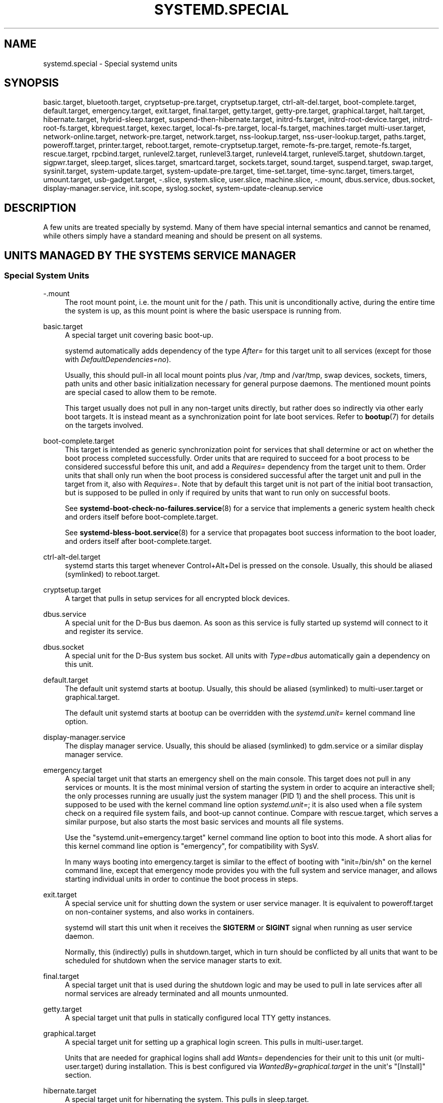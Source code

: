 '\" t
.TH "SYSTEMD\&.SPECIAL" "7" "" "systemd 243" "systemd.special"
.\" -----------------------------------------------------------------
.\" * Define some portability stuff
.\" -----------------------------------------------------------------
.\" ~~~~~~~~~~~~~~~~~~~~~~~~~~~~~~~~~~~~~~~~~~~~~~~~~~~~~~~~~~~~~~~~~
.\" http://bugs.debian.org/507673
.\" http://lists.gnu.org/archive/html/groff/2009-02/msg00013.html
.\" ~~~~~~~~~~~~~~~~~~~~~~~~~~~~~~~~~~~~~~~~~~~~~~~~~~~~~~~~~~~~~~~~~
.ie \n(.g .ds Aq \(aq
.el       .ds Aq '
.\" -----------------------------------------------------------------
.\" * set default formatting
.\" -----------------------------------------------------------------
.\" disable hyphenation
.nh
.\" disable justification (adjust text to left margin only)
.ad l
.\" -----------------------------------------------------------------
.\" * MAIN CONTENT STARTS HERE *
.\" -----------------------------------------------------------------
.SH "NAME"
systemd.special \- Special systemd units
.SH "SYNOPSIS"
.PP
basic\&.target,
bluetooth\&.target,
cryptsetup\-pre\&.target,
cryptsetup\&.target,
ctrl\-alt\-del\&.target,
boot\-complete\&.target,
default\&.target,
emergency\&.target,
exit\&.target,
final\&.target,
getty\&.target,
getty\-pre\&.target,
graphical\&.target,
halt\&.target,
hibernate\&.target,
hybrid\-sleep\&.target,
suspend\-then\-hibernate\&.target,
initrd\-fs\&.target,
initrd\-root\-device\&.target,
initrd\-root\-fs\&.target,
kbrequest\&.target,
kexec\&.target,
local\-fs\-pre\&.target,
local\-fs\&.target,
machines\&.target
multi\-user\&.target,
network\-online\&.target,
network\-pre\&.target,
network\&.target,
nss\-lookup\&.target,
nss\-user\-lookup\&.target,
paths\&.target,
poweroff\&.target,
printer\&.target,
reboot\&.target,
remote\-cryptsetup\&.target,
remote\-fs\-pre\&.target,
remote\-fs\&.target,
rescue\&.target,
rpcbind\&.target,
runlevel2\&.target,
runlevel3\&.target,
runlevel4\&.target,
runlevel5\&.target,
shutdown\&.target,
sigpwr\&.target,
sleep\&.target,
slices\&.target,
smartcard\&.target,
sockets\&.target,
sound\&.target,
suspend\&.target,
swap\&.target,
sysinit\&.target,
system\-update\&.target,
system\-update\-pre\&.target,
time\-set\&.target,
time\-sync\&.target,
timers\&.target,
umount\&.target,
usb\-gadget\&.target,
\-\&.slice,
system\&.slice,
user\&.slice,
machine\&.slice,
\-\&.mount,
dbus\&.service,
dbus\&.socket,
display\-manager\&.service,
init\&.scope,
syslog\&.socket,
system\-update\-cleanup\&.service
.SH "DESCRIPTION"
.PP
A few units are treated specially by systemd\&. Many of them have special internal semantics and cannot be renamed, while others simply have a standard meaning and should be present on all systems\&.
.SH "UNITS MANAGED BY THE SYSTEM\*(AQS SERVICE MANAGER"
.SS "Special System Units"
.PP
\-\&.mount
.RS 4
The root mount point, i\&.e\&. the mount unit for the
/
path\&. This unit is unconditionally active, during the entire time the system is up, as this mount point is where the basic userspace is running from\&.
.RE
.PP
basic\&.target
.RS 4
A special target unit covering basic boot\-up\&.
.sp
systemd automatically adds dependency of the type
\fIAfter=\fR
for this target unit to all services (except for those with
\fIDefaultDependencies=no\fR)\&.
.sp
Usually, this should pull\-in all local mount points plus
/var,
/tmp
and
/var/tmp, swap devices, sockets, timers, path units and other basic initialization necessary for general purpose daemons\&. The mentioned mount points are special cased to allow them to be remote\&.
.sp
This target usually does not pull in any non\-target units directly, but rather does so indirectly via other early boot targets\&. It is instead meant as a synchronization point for late boot services\&. Refer to
\fBbootup\fR(7)
for details on the targets involved\&.
.RE
.PP
boot\-complete\&.target
.RS 4
This target is intended as generic synchronization point for services that shall determine or act on whether the boot process completed successfully\&. Order units that are required to succeed for a boot process to be considered successful before this unit, and add a
\fIRequires=\fR
dependency from the target unit to them\&. Order units that shall only run when the boot process is considered successful after the target unit and pull in the target from it, also with
\fIRequires=\fR\&. Note that by default this target unit is not part of the initial boot transaction, but is supposed to be pulled in only if required by units that want to run only on successful boots\&.
.sp
See
\fBsystemd-boot-check-no-failures.service\fR(8)
for a service that implements a generic system health check and orders itself before
boot\-complete\&.target\&.
.sp
See
\fBsystemd-bless-boot.service\fR(8)
for a service that propagates boot success information to the boot loader, and orders itself after
boot\-complete\&.target\&.
.RE
.PP
ctrl\-alt\-del\&.target
.RS 4
systemd starts this target whenever Control+Alt+Del is pressed on the console\&. Usually, this should be aliased (symlinked) to
reboot\&.target\&.
.RE
.PP
cryptsetup\&.target
.RS 4
A target that pulls in setup services for all encrypted block devices\&.
.RE
.PP
dbus\&.service
.RS 4
A special unit for the D\-Bus bus daemon\&. As soon as this service is fully started up systemd will connect to it and register its service\&.
.RE
.PP
dbus\&.socket
.RS 4
A special unit for the D\-Bus system bus socket\&. All units with
\fIType=dbus\fR
automatically gain a dependency on this unit\&.
.RE
.PP
default\&.target
.RS 4
The default unit systemd starts at bootup\&. Usually, this should be aliased (symlinked) to
multi\-user\&.target
or
graphical\&.target\&.
.sp
The default unit systemd starts at bootup can be overridden with the
\fIsystemd\&.unit=\fR
kernel command line option\&.
.RE
.PP
display\-manager\&.service
.RS 4
The display manager service\&. Usually, this should be aliased (symlinked) to
gdm\&.service
or a similar display manager service\&.
.RE
.PP
emergency\&.target
.RS 4
A special target unit that starts an emergency shell on the main console\&. This target does not pull in any services or mounts\&. It is the most minimal version of starting the system in order to acquire an interactive shell; the only processes running are usually just the system manager (PID 1) and the shell process\&. This unit is supposed to be used with the kernel command line option
\fIsystemd\&.unit=\fR; it is also used when a file system check on a required file system fails, and boot\-up cannot continue\&. Compare with
rescue\&.target, which serves a similar purpose, but also starts the most basic services and mounts all file systems\&.
.sp
Use the
"systemd\&.unit=emergency\&.target"
kernel command line option to boot into this mode\&. A short alias for this kernel command line option is
"emergency", for compatibility with SysV\&.
.sp
In many ways booting into
emergency\&.target
is similar to the effect of booting with
"init=/bin/sh"
on the kernel command line, except that emergency mode provides you with the full system and service manager, and allows starting individual units in order to continue the boot process in steps\&.
.RE
.PP
exit\&.target
.RS 4
A special service unit for shutting down the system or user service manager\&. It is equivalent to
poweroff\&.target
on non\-container systems, and also works in containers\&.
.sp
systemd will start this unit when it receives the
\fBSIGTERM\fR
or
\fBSIGINT\fR
signal when running as user service daemon\&.
.sp
Normally, this (indirectly) pulls in
shutdown\&.target, which in turn should be conflicted by all units that want to be scheduled for shutdown when the service manager starts to exit\&.
.RE
.PP
final\&.target
.RS 4
A special target unit that is used during the shutdown logic and may be used to pull in late services after all normal services are already terminated and all mounts unmounted\&.
.RE
.PP
getty\&.target
.RS 4
A special target unit that pulls in statically configured local TTY
getty
instances\&.
.RE
.PP
graphical\&.target
.RS 4
A special target unit for setting up a graphical login screen\&. This pulls in
multi\-user\&.target\&.
.sp
Units that are needed for graphical logins shall add
\fIWants=\fR
dependencies for their unit to this unit (or
multi\-user\&.target) during installation\&. This is best configured via
\fIWantedBy=graphical\&.target\fR
in the unit\*(Aqs
"[Install]"
section\&.
.RE
.PP
hibernate\&.target
.RS 4
A special target unit for hibernating the system\&. This pulls in
sleep\&.target\&.
.RE
.PP
hybrid\-sleep\&.target
.RS 4
A special target unit for hibernating and suspending the system at the same time\&. This pulls in
sleep\&.target\&.
.RE
.PP
suspend\-then\-hibernate\&.target
.RS 4
A special target unit for suspending the system for a period of time, waking it and putting it into hibernate\&. This pulls in
sleep\&.target\&.
.RE
.PP
halt\&.target
.RS 4
A special target unit for shutting down and halting the system\&. Note that this target is distinct from
poweroff\&.target
in that it generally really just halts the system rather than powering it down\&.
.sp
Applications wanting to halt the system should not start this unit directly, but should instead execute
\fBsystemctl halt\fR
(possibly with the
\fB\-\-no\-block\fR
option) or call
\fBsystemd\fR(1)\*(Aqs
\fBorg\&.freedesktop\&.systemd1\&.Manager\&.Halt\fR
D\-Bus method directly\&.
.RE
.PP
init\&.scope
.RS 4
This scope unit is where the system and service manager (PID 1) itself resides\&. It is active as long as the system is running\&.
.RE
.PP
initrd\-fs\&.target
.RS 4
\fBsystemd-fstab-generator\fR(3)
automatically adds dependencies of type
\fIBefore=\fR
to
sysroot\-usr\&.mount
and all mount points found in
/etc/fstab
that have
\fBx\-initrd\&.mount\fR
and not have
\fBnoauto\fR
mount options set\&.
.RE
.PP
initrd\-root\-device\&.target
.RS 4
A special initrd target unit that is reached when the root filesystem device is available, but before it has been mounted\&.
\fBsystemd-fstab-generator\fR(3)
and
\fBsystemd-gpt-auto-generator\fR(3)
automatically setup the appropriate dependencies to make this happen\&.
.RE
.PP
initrd\-root\-fs\&.target
.RS 4
\fBsystemd-fstab-generator\fR(3)
automatically adds dependencies of type
\fIBefore=\fR
to the
sysroot\&.mount
unit, which is generated from the kernel command line\&.
.RE
.PP
kbrequest\&.target
.RS 4
systemd starts this target whenever Alt+ArrowUp is pressed on the console\&. Note that any user with physical access to the machine will be able to do this, without authentication, so this should be used carefully\&.
.RE
.PP
kexec\&.target
.RS 4
A special target unit for shutting down and rebooting the system via kexec\&.
.sp
Applications wanting to reboot the system should not start this unit directly, but should instead execute
\fBsystemctl kexec\fR
(possibly with the
\fB\-\-no\-block\fR
option) or call
\fBsystemd\fR(1)\*(Aqs
\fBorg\&.freedesktop\&.systemd1\&.Manager\&.KExec\fR
D\-Bus method directly\&.
.RE
.PP
local\-fs\&.target
.RS 4
\fBsystemd-fstab-generator\fR(3)
automatically adds dependencies of type
\fIBefore=\fR
to all mount units that refer to local mount points for this target unit\&. In addition, it adds dependencies of type
\fIWants=\fR
to this target unit for those mounts listed in
/etc/fstab
that have the
\fBauto\fR
mount option set\&.
.RE
.PP
machines\&.target
.RS 4
A standard target unit for starting all the containers and other virtual machines\&. See
systemd\-nspawn@\&.service
for an example\&.
.RE
.PP
multi\-user\&.target
.RS 4
A special target unit for setting up a multi\-user system (non\-graphical)\&. This is pulled in by
graphical\&.target\&.
.sp
Units that are needed for a multi\-user system shall add
\fIWants=\fR
dependencies for their unit to this unit during installation\&. This is best configured via
\fIWantedBy=multi\-user\&.target\fR
in the unit\*(Aqs
"[Install]"
section\&.
.RE
.PP
network\-online\&.target
.RS 4
Units that strictly require a configured network connection should pull in
network\-online\&.target
(via a
\fIWants=\fR
type dependency) and order themselves after it\&. This target unit is intended to pull in a service that delays further execution until the network is sufficiently set up\&. What precisely this requires is left to the implementation of the network managing service\&.
.sp
Note the distinction between this unit and
network\&.target\&. This unit is an active unit (i\&.e\&. pulled in by the consumer rather than the provider of this functionality) and pulls in a service which possibly adds substantial delays to further execution\&. In contrast,
network\&.target
is a passive unit (i\&.e\&. pulled in by the provider of the functionality, rather than the consumer) that usually does not delay execution much\&. Usually,
network\&.target
is part of the boot of most systems, while
network\-online\&.target
is not, except when at least one unit requires it\&. Also see
\m[blue]\fBRunning Services After the Network is up\fR\m[]\&\s-2\u[1]\d\s+2
for more information\&.
.sp
All mount units for remote network file systems automatically pull in this unit, and order themselves after it\&. Note that networking daemons that simply provide functionality to other hosts generally do not need to pull this in\&.
.sp
systemd automatically adds dependencies of type
\fIWants=\fR
and
\fIAfter=\fR
for this target unit to all SysV init script service units with an LSB header referring to the
"$network"
facility\&.
.sp
Note that this unit is only useful during the original system start\-up logic\&. After the system has completed booting up, it will not track the online state of the system anymore\&. Due to this it cannot be used as a network connection monitor concept, it is purely a one\-time system start\-up concept\&.
.RE
.PP
paths\&.target
.RS 4
A special target unit that sets up all path units (see
\fBsystemd.path\fR(5)
for details) that shall be active after boot\&.
.sp
It is recommended that path units installed by applications get pulled in via
\fIWants=\fR
dependencies from this unit\&. This is best configured via a
\fIWantedBy=paths\&.target\fR
in the path unit\*(Aqs
"[Install]"
section\&.
.RE
.PP
poweroff\&.target
.RS 4
A special target unit for shutting down and powering off the system\&.
.sp
Applications wanting to power off the system should not start this unit directly, but should instead execute
\fBsystemctl poweroff\fR
(possibly with the
\fB\-\-no\-block\fR
option) or call
\fBsystemd-logind\fR(8)\*(Aqs
\fBorg\&.freedesktop\&.login1\&.Manager\&.PowerOff\fR
D\-Bus method directly\&.
.sp
runlevel0\&.target
is an alias for this target unit, for compatibility with SysV\&.
.RE
.PP
reboot\&.target
.RS 4
A special target unit for shutting down and rebooting the system\&.
.sp
Applications wanting to reboot the system should not start this unit directly, but should instead execute
\fBsystemctl reboot\fR
(possibly with the
\fB\-\-no\-block\fR
option) or call
\fBsystemd-logind\fR(8)\*(Aqs
\fBorg\&.freedesktop\&.login1\&.Manager\&.Reboot\fR
D\-Bus method directly\&.
.sp
runlevel6\&.target
is an alias for this target unit, for compatibility with SysV\&.
.RE
.PP
remote\-cryptsetup\&.target
.RS 4
Similar to
cryptsetup\&.target, but for encrypted devices which are accessed over the network\&. It is used for
\fBcrypttab\fR(8)
entries marked with
\fB_netdev\fR\&.
.RE
.PP
remote\-fs\&.target
.RS 4
Similar to
local\-fs\&.target, but for remote mount points\&.
.sp
systemd automatically adds dependencies of type
\fIAfter=\fR
for this target unit to all SysV init script service units with an LSB header referring to the
"$remote_fs"
facility\&.
.RE
.PP
rescue\&.target
.RS 4
A special target unit that pulls in the base system (including system mounts) and spawns a rescue shell\&. Isolate to this target in order to administer the system in single\-user mode with all file systems mounted but with no services running, except for the most basic\&. Compare with
emergency\&.target, which is much more reduced and does not provide the file systems or most basic services\&. Compare with
multi\-user\&.target, this target could be seen as
single\-user\&.target\&.
.sp
runlevel1\&.target
is an alias for this target unit, for compatibility with SysV\&.
.sp
Use the
"systemd\&.unit=rescue\&.target"
kernel command line option to boot into this mode\&. A short alias for this kernel command line option is
"1", for compatibility with SysV\&.
.RE
.PP
runlevel2\&.target, runlevel3\&.target, runlevel4\&.target, runlevel5\&.target
.RS 4
These are targets that are called whenever the SysV compatibility code asks for runlevel 2, 3, 4, 5, respectively\&. It is a good idea to make this an alias for (i\&.e\&. symlink to)
graphical\&.target
(for runlevel 5) or
multi\-user\&.target
(the others)\&.
.RE
.PP
shutdown\&.target
.RS 4
A special target unit that terminates the services on system shutdown\&.
.sp
Services that shall be terminated on system shutdown shall add
\fIConflicts=\fR
and
\fIBefore=\fR
dependencies to this unit for their service unit, which is implicitly done when
\fIDefaultDependencies=yes\fR
is set (the default)\&.
.RE
.PP
sigpwr\&.target
.RS 4
A special target that is started when systemd receives the SIGPWR process signal, which is normally sent by the kernel or UPS daemons when power fails\&.
.RE
.PP
sleep\&.target
.RS 4
A special target unit that is pulled in by
suspend\&.target,
hibernate\&.target
and
hybrid\-sleep\&.target
and may be used to hook units into the sleep state logic\&.
.RE
.PP
slices\&.target
.RS 4
A special target unit that sets up all slice units (see
\fBsystemd.slice\fR(5)
for details) that shall always be active after boot\&. By default the generic
system\&.slice
slice unit as well as the root slice unit
\-\&.slice
are pulled in and ordered before this unit (see below)\&.
.sp
Adding slice units to
slices\&.target
is generally not necessary\&. Instead, when some unit that uses
\fISlice=\fR
is started, the specified slice will be started automatically\&. Adding
\fIWantedBy=slices\&.target\fR
lines to the
"[Install]"
section should only be done for units that need to be always active\&. In that case care needs to be taken to avoid creating a loop through the automatic dependencies on "parent" slices\&.
.RE
.PP
sockets\&.target
.RS 4
A special target unit that sets up all socket units (see
\fBsystemd.socket\fR(5)
for details) that shall be active after boot\&.
.sp
Services that can be socket\-activated shall add
\fIWants=\fR
dependencies to this unit for their socket unit during installation\&. This is best configured via a
\fIWantedBy=sockets\&.target\fR
in the socket unit\*(Aqs
"[Install]"
section\&.
.RE
.PP
suspend\&.target
.RS 4
A special target unit for suspending the system\&. This pulls in
sleep\&.target\&.
.RE
.PP
swap\&.target
.RS 4
Similar to
local\-fs\&.target, but for swap partitions and swap files\&.
.RE
.PP
sysinit\&.target
.RS 4
systemd automatically adds dependencies of the types
\fIRequires=\fR
and
\fIAfter=\fR
for this target unit to all services (except for those with
\fIDefaultDependencies=no\fR)\&.
.sp
This target pulls in the services required for system initialization\&. System services pulled in by this target should declare
\fIDefaultDependencies=no\fR
and specify all their dependencies manually, including access to anything more than a read only root filesystem\&. For details on the dependencies of this target, refer to
\fBbootup\fR(7)\&.
.RE
.PP
syslog\&.socket
.RS 4
The socket unit syslog implementations should listen on\&. All userspace log messages will be made available on this socket\&. For more information about syslog integration, please consult the
\m[blue]\fBSyslog Interface\fR\m[]\&\s-2\u[2]\d\s+2
document\&.
.RE
.PP
system\-update\&.target, system\-update\-pre\&.target, system\-update\-cleanup\&.service
.RS 4
A special target unit that is used for offline system updates\&.
\fBsystemd-system-update-generator\fR(8)
will redirect the boot process to this target if
/system\-update
exists\&. For more information see
\fBsystemd.offline-updates\fR(7)\&.
.sp
Updates should happen before the
system\-update\&.target
is reached, and the services which implement them should cause the machine to reboot\&. The main units executing the update should order themselves after
system\-update\-pre\&.target
but not pull it in\&. Services which want to run during system updates only, but before the actual system update is executed should order themselves before this unit and pull it in\&. As a safety measure, if this does not happen, and
/system\-update
still exists after
system\-update\&.target
is reached,
system\-update\-cleanup\&.service
will remove this symlink and reboot the machine\&.
.RE
.PP
timers\&.target
.RS 4
A special target unit that sets up all timer units (see
\fBsystemd.timer\fR(5)
for details) that shall be active after boot\&.
.sp
It is recommended that timer units installed by applications get pulled in via
\fIWants=\fR
dependencies from this unit\&. This is best configured via
\fIWantedBy=timers\&.target\fR
in the timer unit\*(Aqs
"[Install]"
section\&.
.RE
.PP
umount\&.target
.RS 4
A special target unit that unmounts all mount and automount points on system shutdown\&.
.sp
Mounts that shall be unmounted on system shutdown shall add Conflicts dependencies to this unit for their mount unit, which is implicitly done when
\fIDefaultDependencies=yes\fR
is set (the default)\&.
.RE
.SS "Special System Units for Devices"
.PP
Some target units are automatically pulled in as devices of certain kinds show up in the system\&. These may be used to automatically activate various services based on the specific type of the available hardware\&.
.PP
bluetooth\&.target
.RS 4
This target is started automatically as soon as a Bluetooth controller is plugged in or becomes available at boot\&.
.sp
This may be used to pull in Bluetooth management daemons dynamically when Bluetooth hardware is found\&.
.RE
.PP
printer\&.target
.RS 4
This target is started automatically as soon as a printer is plugged in or becomes available at boot\&.
.sp
This may be used to pull in printer management daemons dynamically when printer hardware is found\&.
.RE
.PP
smartcard\&.target
.RS 4
This target is started automatically as soon as a smartcard controller is plugged in or becomes available at boot\&.
.sp
This may be used to pull in smartcard management daemons dynamically when smartcard hardware is found\&.
.RE
.PP
sound\&.target
.RS 4
This target is started automatically as soon as a sound card is plugged in or becomes available at boot\&.
.sp
This may be used to pull in audio management daemons dynamically when audio hardware is found\&.
.RE
.PP
usb\-gadget\&.target
.RS 4
This target is started automatically as soon as a USB Device Controller becomes available at boot\&.
.sp
This may be used to pull in usb gadget dynamically when UDC hardware is found\&.
.RE
.SS "Special Passive System Units"
.PP
A number of special system targets are defined that can be used to properly order boot\-up of optional services\&. These targets are generally not part of the initial boot transaction, unless they are explicitly pulled in by one of the implementing services\&. Note specifically that these
\fIpassive\fR
target units are generally not pulled in by the consumer of a service, but by the provider of the service\&. This means: a consuming service should order itself after these targets (as appropriate), but not pull it in\&. A providing service should order itself before these targets (as appropriate) and pull it in (via a
\fIWants=\fR
type dependency)\&.
.PP
Note that these passive units cannot be started manually, i\&.e\&.
"systemctl start time\-sync\&.target"
will fail with an error\&. They can only be pulled in by dependency\&. This is enforced since they exist for ordering purposes only and thus are not useful as only unit within a transaction\&.
.PP
cryptsetup\-pre\&.target
.RS 4
This passive target unit may be pulled in by services that want to run before any encrypted block device is set up\&. All encrypted block devices are set up after this target has been reached\&. Since the shutdown order is implicitly the reverse start\-up order between units, this target is particularly useful to ensure that a service is shut down only after all encrypted block devices are fully stopped\&.
.RE
.PP
getty\-pre\&.target
.RS 4
A special passive target unit\&. Users of this target are expected to pull it in the boot transaction via a dependency (e\&.g\&.
\fIWants=\fR)\&. Order your unit before this unit if you want to make use of the console just before
getty
is started\&.
.RE
.PP
local\-fs\-pre\&.target
.RS 4
This target unit is automatically ordered before all local mount points marked with
\fBauto\fR
(see above)\&. It can be used to execute certain units before all local mounts\&.
.RE
.PP
network\&.target
.RS 4
This unit is supposed to indicate when network functionality is available, but it is only very weakly defined what that is supposed to mean, with one exception: at shutdown, a unit that is ordered after
network\&.target
will be stopped before the network \(em to whatever level it might be set up then \(em is shut down\&. It is hence useful when writing service files that require network access on shutdown, which should order themselves after this target, but not pull it in\&. Also see
\m[blue]\fBRunning Services After the Network is up\fR\m[]\&\s-2\u[1]\d\s+2
for more information\&. Also see
network\-online\&.target
described above\&.
.RE
.PP
network\-pre\&.target
.RS 4
This passive target unit may be pulled in by services that want to run before any network is set up, for example for the purpose of setting up a firewall\&. All network management software orders itself after this target, but does not pull it in\&.
.RE
.PP
nss\-lookup\&.target
.RS 4
A target that should be used as synchronization point for all host/network name service lookups\&. Note that this is independent of UNIX user/group name lookups for which
nss\-user\-lookup\&.target
should be used\&. All services for which the availability of full host/network name resolution is essential should be ordered after this target, but not pull it in\&. systemd automatically adds dependencies of type
\fIAfter=\fR
for this target unit to all SysV init script service units with an LSB header referring to the
"$named"
facility\&.
.RE
.PP
nss\-user\-lookup\&.target
.RS 4
A target that should be used as synchronization point for all regular UNIX user/group name service lookups\&. Note that this is independent of host/network name lookups for which
nss\-lookup\&.target
should be used\&. All services for which the availability of the full user/group database is essential should be ordered after this target, but not pull it in\&. All services which provide parts of the user/group database should be ordered before this target, and pull it in\&. Note that this unit is only relevant for regular users and groups \(em system users and groups are required to be resolvable during earliest boot already, and hence do not need any special ordering against this target\&.
.RE
.PP
remote\-fs\-pre\&.target
.RS 4
This target unit is automatically ordered before all mount point units (see above) and cryptsetup devices marked with the
\fB_netdev\fR\&. It can be used to run certain units before remote encrypted devices and mounts are established\&. Note that this unit is generally not part of the initial transaction, unless the unit that wants to be ordered before all remote mounts pulls it in via a
\fIWants=\fR
type dependency\&. If the unit wants to be pulled in by the first remote mount showing up, it should use
network\-online\&.target
(see above)\&.
.RE
.PP
rpcbind\&.target
.RS 4
The portmapper/rpcbind pulls in this target and orders itself before it, to indicate its availability\&. systemd automatically adds dependencies of type
\fIAfter=\fR
for this target unit to all SysV init script service units with an LSB header referring to the
"$portmap"
facility\&.
.RE
.PP
time\-set\&.target
.RS 4
Services responsible for setting the system clock from a local source (such as a maintained timestamp file or imprecise real\-time clock) should pull in this target and order themselves before it\&. Services where approximate time is desired should be ordered after this unit, but not pull it in\&. This target does not provide the accuracy guarantees of
time\-sync\&.target\&.
.RE
.PP
time\-sync\&.target
.RS 4
Services responsible for synchronizing the system clock from a remote source (such as NTP client implementations) should pull in this target and order themselves before it\&. All services where correct time is essential should be ordered after this unit, but not pull it in\&. systemd automatically adds dependencies of type
\fIAfter=\fR
for this target unit to all SysV init script service units with an LSB header referring to the
"$time"
facility\&.
.RE
.SS "Special Slice Units"
.PP
There are four
"\&.slice"
units which form the basis of the hierarchy for assignment of resources for services, users, and virtual machines or containers\&. See
\fBsystemd.slice\fR(7)
for details about slice units\&.
.PP
\-\&.slice
.RS 4
The root slice is the root of the slice hierarchy\&. It usually does not contain units directly, but may be used to set defaults for the whole tree\&.
.RE
.PP
system\&.slice
.RS 4
By default, all system services started by
\fBsystemd\fR
are found in this slice\&.
.RE
.PP
user\&.slice
.RS 4
By default, all user processes and services started on behalf of the user, including the per\-user systemd instance are found in this slice\&. This is pulled in by
systemd\-logind\&.service
.RE
.PP
machine\&.slice
.RS 4
By default, all virtual machines and containers registered with
\fBsystemd\-machined\fR
are found in this slice\&. This is pulled in by
systemd\-machined\&.service
.RE
.SH "UNITS MANAGED BY THE USER\*(AQS SERVICE MANAGER"
.SS "Special User Units"
.PP
When systemd runs as a user instance, the following special units are available:
.PP
default\&.target
.RS 4
This is the main target of the user session, started by default\&. Various services that compose the normal user session should be pulled into this target\&. In this regard,
default\&.target
is similar to
multi\-user\&.target
in the system instance, but it is a real unit, not an alias\&.
.RE
.PP
In addition, the following units are available which have definitions similar to their system counterparts:
exit\&.target,
shutdown\&.target,
sockets\&.target,
timers\&.target,
paths\&.target,
bluetooth\&.target,
printer\&.target,
smartcard\&.target,
sound\&.target\&.
.SS "Special Passive User Units"
.PP
graphical\-session\&.target
.RS 4
This target is active whenever any graphical session is running\&. It is used to stop user services which only apply to a graphical (X, Wayland, etc\&.) session when the session is terminated\&. Such services should have
"PartOf=graphical\-session\&.target"
in their
"[Unit]"
section\&. A target for a particular session (e\&. g\&.
gnome\-session\&.target) starts and stops
"graphical\-session\&.target"
with
"BindsTo=graphical\-session\&.target"\&.
.sp
Which services are started by a session target is determined by the
"Wants="
and
"Requires="
dependencies\&. For services that can be enabled independently, symlinks in
"\&.wants/"
and
"\&.requires/"
should be used, see
\fBsystemd.unit\fR(5)\&. Those symlinks should either be shipped in packages, or should be added dynamically after installation, for example using
"systemctl add\-wants", see
\fBsystemctl\fR(1)\&.
.PP
\fBExample\ \&1.\ \&Nautilus as part of a GNOME session\fR
"gnome\-session\&.target"
pulls in Nautilus as top\-level service:
.sp
.if n \{\
.RS 4
.\}
.nf
[Unit]
  Description=User systemd services for GNOME graphical session
  Wants=nautilus\&.service
  BindsTo=graphical\-session\&.target
.fi
.if n \{\
.RE
.\}
.sp
"nautilus\&.service"
gets stopped when the session stops:
.sp
.if n \{\
.RS 4
.\}
.nf
[Unit]
  Description=Render the desktop icons with Nautilus
  PartOf=graphical\-session\&.target

  [Service]
  \&...
.fi
.if n \{\
.RE
.\}
.RE
.PP
graphical\-session\-pre\&.target
.RS 4
This target contains services which set up the environment or global configuration of a graphical session, such as SSH/GPG agents (which need to export an environment variable into all desktop processes) or migration of obsolete d\-conf keys after an OS upgrade (which needs to happen before starting any process that might use them)\&. This target must be started before starting a graphical session like
gnome\-session\&.target\&.
.RE
.SH "SEE ALSO"
.PP
\fBsystemd\fR(1),
\fBsystemd.unit\fR(5),
\fBsystemd.service\fR(5),
\fBsystemd.socket\fR(5),
\fBsystemd.target\fR(5),
\fBsystemd.slice\fR(5),
\fBbootup\fR(7),
\fBsystemd-fstab-generator\fR(8),
\fBuser@.service\fR(5)
.SH "NOTES"
.IP " 1." 4
Running Services After the Network is up
.RS 4
\%https://www.freedesktop.org/wiki/Software/systemd/NetworkTarget
.RE
.IP " 2." 4
Syslog Interface
.RS 4
\%https://www.freedesktop.org/wiki/Software/systemd/syslog
.RE
